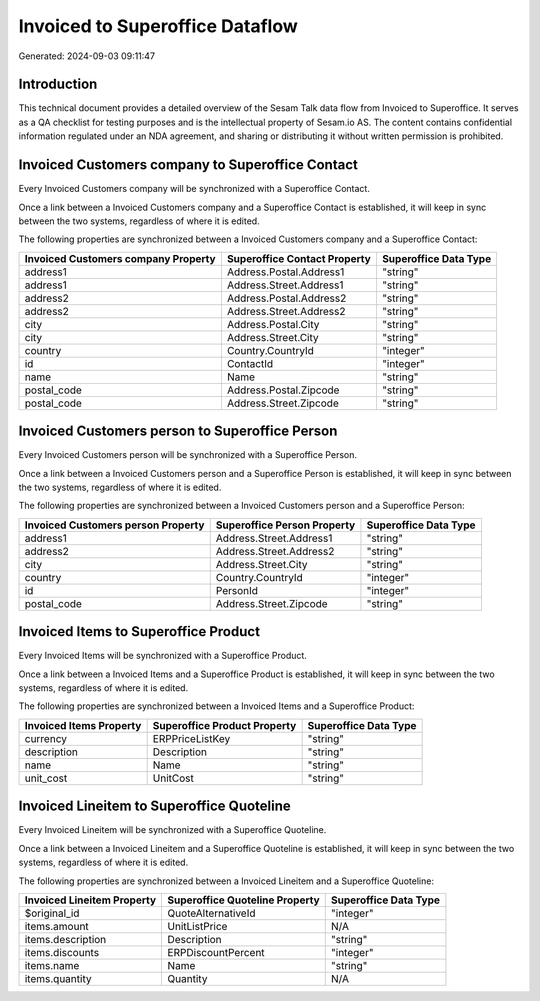 ================================
Invoiced to Superoffice Dataflow
================================

Generated: 2024-09-03 09:11:47

Introduction
------------

This technical document provides a detailed overview of the Sesam Talk data flow from Invoiced to Superoffice. It serves as a QA checklist for testing purposes and is the intellectual property of Sesam.io AS. The content contains confidential information regulated under an NDA agreement, and sharing or distributing it without written permission is prohibited.

Invoiced Customers company to Superoffice Contact
-------------------------------------------------
Every Invoiced Customers company will be synchronized with a Superoffice Contact.

Once a link between a Invoiced Customers company and a Superoffice Contact is established, it will keep in sync between the two systems, regardless of where it is edited.

The following properties are synchronized between a Invoiced Customers company and a Superoffice Contact:

.. list-table::
   :header-rows: 1

   * - Invoiced Customers company Property
     - Superoffice Contact Property
     - Superoffice Data Type
   * - address1
     - Address.Postal.Address1
     - "string"
   * - address1
     - Address.Street.Address1
     - "string"
   * - address2
     - Address.Postal.Address2
     - "string"
   * - address2
     - Address.Street.Address2
     - "string"
   * - city
     - Address.Postal.City
     - "string"
   * - city
     - Address.Street.City
     - "string"
   * - country
     - Country.CountryId
     - "integer"
   * - id
     - ContactId
     - "integer"
   * - name
     - Name
     - "string"
   * - postal_code
     - Address.Postal.Zipcode
     - "string"
   * - postal_code
     - Address.Street.Zipcode
     - "string"


Invoiced Customers person to Superoffice Person
-----------------------------------------------
Every Invoiced Customers person will be synchronized with a Superoffice Person.

Once a link between a Invoiced Customers person and a Superoffice Person is established, it will keep in sync between the two systems, regardless of where it is edited.

The following properties are synchronized between a Invoiced Customers person and a Superoffice Person:

.. list-table::
   :header-rows: 1

   * - Invoiced Customers person Property
     - Superoffice Person Property
     - Superoffice Data Type
   * - address1
     - Address.Street.Address1
     - "string"
   * - address2
     - Address.Street.Address2
     - "string"
   * - city
     - Address.Street.City
     - "string"
   * - country
     - Country.CountryId
     - "integer"
   * - id
     - PersonId
     - "integer"
   * - postal_code
     - Address.Street.Zipcode
     - "string"


Invoiced Items to Superoffice Product
-------------------------------------
Every Invoiced Items will be synchronized with a Superoffice Product.

Once a link between a Invoiced Items and a Superoffice Product is established, it will keep in sync between the two systems, regardless of where it is edited.

The following properties are synchronized between a Invoiced Items and a Superoffice Product:

.. list-table::
   :header-rows: 1

   * - Invoiced Items Property
     - Superoffice Product Property
     - Superoffice Data Type
   * - currency
     - ERPPriceListKey
     - "string"
   * - description
     - Description
     - "string"
   * - name
     - Name
     - "string"
   * - unit_cost
     - UnitCost
     - "string"


Invoiced Lineitem to Superoffice Quoteline
------------------------------------------
Every Invoiced Lineitem will be synchronized with a Superoffice Quoteline.

Once a link between a Invoiced Lineitem and a Superoffice Quoteline is established, it will keep in sync between the two systems, regardless of where it is edited.

The following properties are synchronized between a Invoiced Lineitem and a Superoffice Quoteline:

.. list-table::
   :header-rows: 1

   * - Invoiced Lineitem Property
     - Superoffice Quoteline Property
     - Superoffice Data Type
   * - $original_id
     - QuoteAlternativeId
     - "integer"
   * - items.amount
     - UnitListPrice
     - N/A
   * - items.description
     - Description
     - "string"
   * - items.discounts
     - ERPDiscountPercent
     - "integer"
   * - items.name
     - Name
     - "string"
   * - items.quantity
     - Quantity
     - N/A

